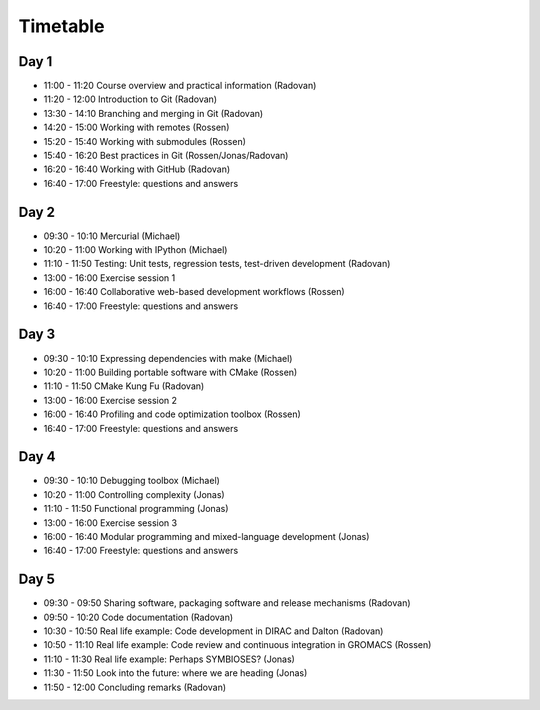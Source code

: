 

Timetable
=========


Day 1
-----

- 11:00 - 11:20    Course overview and practical information (Radovan)
- 11:20 - 12:00    Introduction to Git (Radovan)

- 13:30 - 14:10    Branching and merging in Git (Radovan)
- 14:20 - 15:00    Working with remotes (Rossen)

- 15:20 - 15:40    Working with submodules (Rossen)
- 15:40 - 16:20    Best practices in Git (Rossen/Jonas/Radovan)
- 16:20 - 16:40    Working with GitHub (Radovan)
- 16:40 - 17:00    Freestyle: questions and answers


Day 2
-----

- 09:30 - 10:10    Mercurial (Michael)
- 10:20 - 11:00    Working with IPython (Michael)
- 11:10 - 11:50    Testing: Unit tests, regression tests, test-driven development (Radovan)

- 13:00 - 16:00    Exercise session 1
- 16:00 - 16:40    Collaborative web-based development workflows (Rossen)
- 16:40 - 17:00    Freestyle: questions and answers


Day 3
-----

- 09:30 - 10:10    Expressing dependencies with make (Michael)
- 10:20 - 11:00    Building portable software with CMake (Rossen)
- 11:10 - 11:50    CMake Kung Fu (Radovan)

- 13:00 - 16:00    Exercise session 2
- 16:00 - 16:40    Profiling and code optimization toolbox (Rossen)
- 16:40 - 17:00    Freestyle: questions and answers


Day 4
-----

- 09:30 - 10:10    Debugging toolbox (Michael)
- 10:20 - 11:00    Controlling complexity (Jonas)
- 11:10 - 11:50    Functional programming (Jonas)

- 13:00 - 16:00    Exercise session 3
- 16:00 - 16:40    Modular programming and mixed-language development (Jonas)
- 16:40 - 17:00    Freestyle: questions and answers


Day 5
-----

- 09:30 - 09:50    Sharing software, packaging software and release mechanisms (Radovan)
- 09:50 - 10:20    Code documentation (Radovan)

- 10:30 - 10:50    Real life example: Code development in DIRAC and Dalton (Radovan)
- 10:50 - 11:10    Real life example: Code review and continuous integration in GROMACS (Rossen)
- 11:10 - 11:30    Real life example: Perhaps SYMBIOSES? (Jonas)

- 11:30 - 11:50    Look into the future: where we are heading (Jonas)
- 11:50 - 12:00    Concluding remarks (Radovan)
